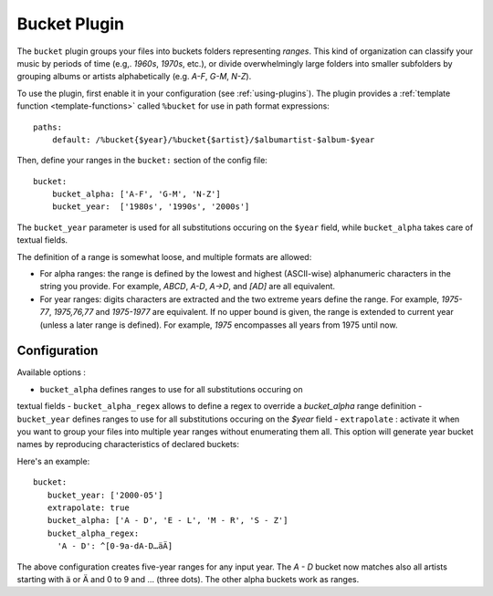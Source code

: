 Bucket Plugin
==============

The ``bucket`` plugin groups your files into buckets folders representing
*ranges*. This kind of organization can classify your music by periods of time
(e.g,. *1960s*, *1970s*, etc.), or divide overwhelmingly large folders into
smaller subfolders by grouping albums or artists alphabetically (e.g. *A-F*,
*G-M*, *N-Z*).

To use the plugin, first enable it in your configuration (see
:ref:`using-plugins`).
The plugin provides a :ref:`template function
<template-functions>` called ``%bucket`` for use in path format expressions::

    paths:
        default: /%bucket{$year}/%bucket{$artist}/$albumartist-$album-$year

Then, define your ranges in the ``bucket:`` section of the config file::

    bucket:
        bucket_alpha: ['A-F', 'G-M', 'N-Z']
        bucket_year:  ['1980s', '1990s', '2000s']

The ``bucket_year`` parameter is used for all substitutions occuring on the
``$year`` field, while ``bucket_alpha`` takes care of textual fields.

The definition of a range is somewhat loose, and multiple formats are allowed:

- For alpha ranges: the range is defined by the lowest and highest (ASCII-wise) alphanumeric characters in the string you provide. For example, *ABCD*, *A-D*, *A->D*, and *[AD]* are all equivalent.
- For year ranges: digits characters are extracted and the two extreme years define the range. For example, *1975-77*, *1975,76,77* and *1975-1977* are equivalent. If no upper bound is given, the range is extended to current year (unless a later range is defined). For example, *1975* encompasses all years from 1975 until now.

Configuration
-------------

Available options :

- ``bucket_alpha`` defines ranges to use for all substitutions occuring on
textual fields
- ``bucket_alpha_regex`` allows to define a regex to override a `bucket_alpha`
range definition
- ``bucket_year`` defines ranges to use for all substitutions occuring on the `$year` field
- ``extrapolate`` : activate it when you want to group your files into multiple
year ranges without enumerating them all. This option will generate year bucket
names by reproducing characteristics of declared buckets::

Here's an example::

      bucket:
         bucket_year: ['2000-05']
         extrapolate: true
         bucket_alpha: ['A - D', 'E - L', 'M - R', 'S - Z']
         bucket_alpha_regex:
           'A - D': ^[0-9a-dA-D…äÄ]

The above configuration creates five-year ranges for any input year.
The *A - D* bucket now matches also all artists starting with ä or Ä and 0 to 9 and … (three dots). The other alpha buckets work as ranges.
